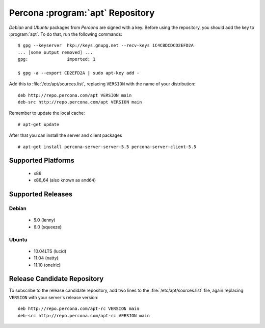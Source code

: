 .. _apt_repo:

===================================
 Percona :program:`apt` Repository
===================================

*Debian* and *Ubuntu* packages from *Percona* are signed with a key. Before using the repository, you should add the key to :program:`apt`. To do that, run the following commands: ::

  $ gpg --keyserver  hkp://keys.gnupg.net --recv-keys 1C4CBDCDCD2EFD2A
  ... [some output removed] ...
  gpg:               imported: 1
  
  $ gpg -a --export CD2EFD2A | sudo apt-key add -

Add this to :file:`/etc/apt/sources.list`, replacing ``VERSION`` with the name of your distribution: ::

  deb http://repo.percona.com/apt VERSION main
  deb-src http://repo.percona.com/apt VERSION main

Remember to update the local cache: ::

  # apt-get update

After that you can install the server and client packages ::  

  # apt-get install percona-server-server-5.5 percona-server-client-5.5


Supported Platforms
===================

 * x86
 * x86_64 (also known as ``amd64``)

Supported Releases
==================

Debian
------

 * 5.0 (lenny)
 * 6.0 (squeeze)

Ubuntu
------

 * 10.04LTS (lucid)
 * 11.04 (natty)
 * 11.10 (oneiric)


Release Candidate Repository
============================

To subscribe to the release candidate repository, add two lines to the :file:`/etc/apt/sources.list` file, again replacing ``VERSION`` with your server's release version: ::

  deb http://repo.percona.com/apt-rc VERSION main
  deb-src http://repo.percona.com/apt-rc VERSION main
